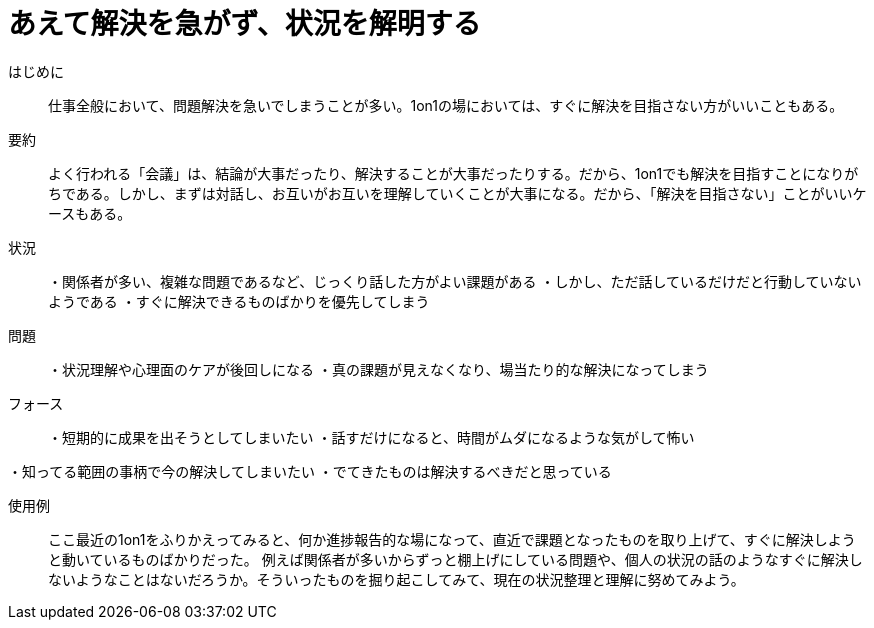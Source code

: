= あえて解決を急がず、状況を解明する

はじめに::
仕事全般において、問題解決を急いでしまうことが多い。1on1の場においては、すぐに解決を目指さない方がいいこともある。

要約::
よく行われる「会議」は、結論が大事だったり、解決することが大事だったりする。だから、1on1でも解決を目指すことになりがちである。しかし、まずは対話し、お互いがお互いを理解していくことが大事になる。だから、「解決を目指さない」ことがいいケースもある。

状況::
・関係者が多い、複雑な問題であるなど、じっくり話した方がよい課題がある
・しかし、ただ話しているだけだと行動していないようである
・すぐに解決できるものばかりを優先してしまう

問題::
・状況理解や心理面のケアが後回しになる
・真の課題が見えなくなり、場当たり的な解決になってしまう

フォース::
・短期的に成果を出そうとしてしまいたい
・話すだけになると、時間がムダになるような気がして怖い

・知ってる範囲の事柄で今の解決してしまいたい
・でてきたものは解決するべきだと思っている

使用例::
ここ最近の1on1をふりかえってみると、何か進捗報告的な場になって、直近で課題となったものを取り上げて、すぐに解決しようと動いているものばかりだった。
例えば関係者が多いからずっと棚上げにしている問題や、個人の状況の話のようなすぐに解決しないようなことはないだろうか。そういったものを掘り起こしてみて、現在の状況整理と理解に努めてみよう。




